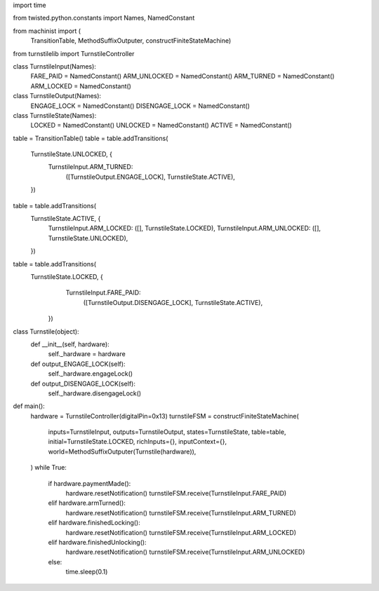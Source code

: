 import time

from twisted.python.constants import Names, NamedConstant

from machinist import (
    TransitionTable, MethodSuffixOutputer, constructFiniteStateMachine)

from turnstilelib import TurnstileController

class TurnstileInput(Names):
    FARE_PAID = NamedConstant()
    ARM_UNLOCKED = NamedConstant()
    ARM_TURNED = NamedConstant()
    ARM_LOCKED = NamedConstant()

class TurnstileOutput(Names):
    ENGAGE_LOCK = NamedConstant()
    DISENGAGE_LOCK = NamedConstant()

class TurnstileState(Names):
    LOCKED = NamedConstant()
    UNLOCKED = NamedConstant()
    ACTIVE = NamedConstant()

table = TransitionTable()
table = table.addTransitions(
    TurnstileState.UNLOCKED, {
        TurnstileInput.ARM_TURNED:
            ([TurnstileOutput.ENGAGE_LOCK], TurnstileState.ACTIVE),
    })
table = table.addTransitions(
    TurnstileState.ACTIVE, {
        TurnstileInput.ARM_LOCKED: ([], TurnstileState.LOCKED),
        TurnstileInput.ARM_UNLOCKED: ([], TurnstileState.UNLOCKED),
    })
table = table.addTransitions(
    TurnstileState.LOCKED, {
        TurnstileInput.FARE_PAID:
            ([TurnstileOutput.DISENGAGE_LOCK], TurnstileState.ACTIVE),
      })

class Turnstile(object):
    def __init__(self, hardware):
        self._hardware = hardware

    def output_ENGAGE_LOCK(self):
        self._hardware.engageLock()

    def output_DISENGAGE_LOCK(self):
        self._hardware.disengageLock()

def main():
    hardware = TurnstileController(digitalPin=0x13)
    turnstileFSM = constructFiniteStateMachine(
        inputs=TurnstileInput,
        outputs=TurnstileOutput,
        states=TurnstileState,
        table=table,
        initial=TurnstileState.LOCKED,
        richInputs={},
        inputContext={},
        world=MethodSuffixOutputer(Turnstile(hardware)),
    )
    while True:
        if hardware.paymentMade():
            hardware.resetNotification()
            turnstileFSM.receive(TurnstileInput.FARE_PAID)
        elif hardware.armTurned():
            hardware.resetNotification()
            turnstileFSM.receive(TurnstileInput.ARM_TURNED)
        elif hardware.finishedLocking():
            hardware.resetNotification()
            turnstileFSM.receive(TurnstileInput.ARM_LOCKED)
        elif hardware.finishedUnlocking():
            hardware.resetNotification()
            turnstileFSM.receive(TurnstileInput.ARM_UNLOCKED)
        else:
            time.sleep(0.1)

